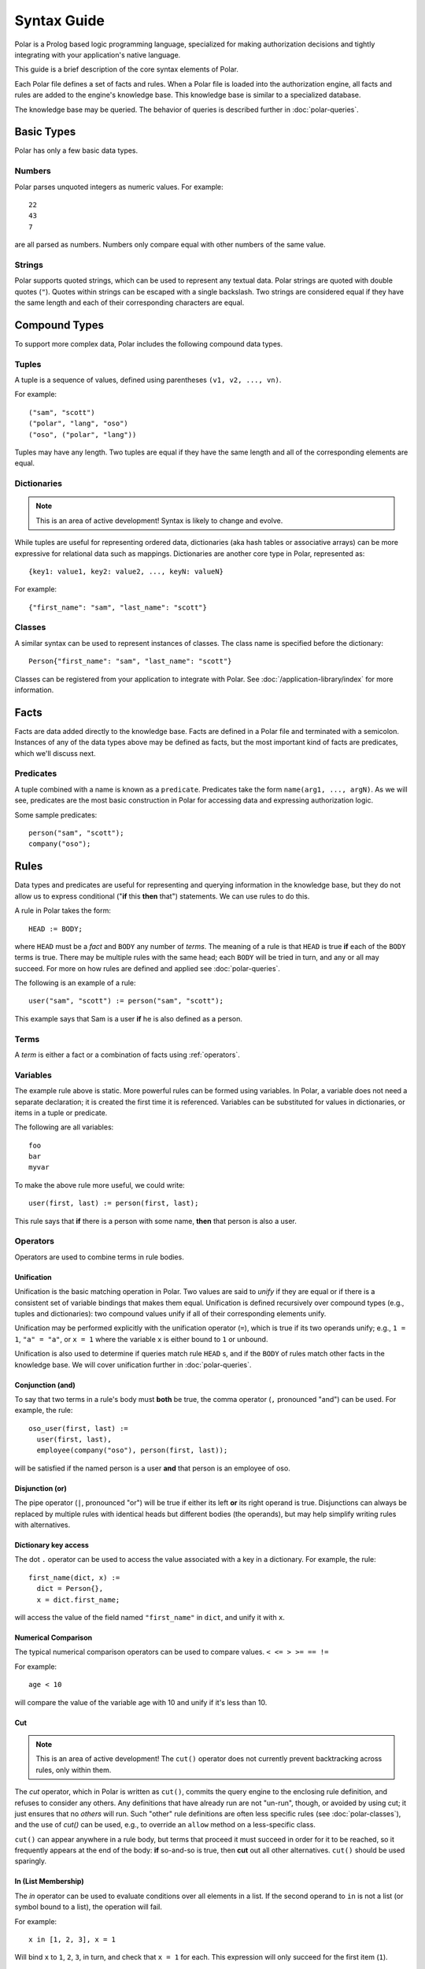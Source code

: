 ============
Syntax Guide
============

Polar is a Prolog based logic programming language, specialized for making
authorization decisions and tightly integrating with your application's native
language.

This guide is a brief description of the core syntax elements of Polar.

Each Polar file defines a set of facts and rules.  When a Polar file is loaded
into the authorization engine, all facts and rules are added to the engine's knowledge base.
This knowledge base is similar to a specialized database.

The knowledge base may be queried.  The behavior of queries is described further
in :doc:`polar-queries`.

.. _basic-types:

Basic Types
===========

Polar has only a few basic data types.

Numbers
-------

Polar parses unquoted integers as numeric values. For example::

  22
  43
  7

are all parsed as numbers. Numbers only compare equal with other numbers of the
same value.

Strings
-------

Polar supports quoted strings, which can be used to represent any textual data.
Polar strings are quoted with double quotes (``"``). Quotes within strings can
be escaped with a single backslash. Two strings are considered equal if they
have the same length and each of their corresponding characters are equal.

.. _compound-types:

Compound Types
==============

To support more complex data, Polar includes the following compound data types.

Tuples
------

A tuple is a sequence of values, defined using parentheses ``(v1, v2, ...,
vn)``.

.. highlight:: polar

For example::

  ("sam", "scott")
  ("polar", "lang", "oso")
  ("oso", ("polar", "lang"))

Tuples may have any length. Two tuples are equal if they have the same
length and all of the corresponding elements are equal.

.. _dictionaries:

Dictionaries
------------

.. note::

  This is an area of active development! Syntax is likely to change and
  evolve.

While tuples are useful for representing ordered data, dictionaries
(aka hash tables or associative arrays) can be more expressive for
relational data such as mappings. Dictionaries are another core type
in Polar, represented as::

  {key1: value1, key2: value2, ..., keyN: valueN}

For example::

  {"first_name": "sam", "last_name": "scott"}

Classes
-------

A similar syntax can be used to represent instances of classes.  The class
name is specified before the dictionary::

  Person{"first_name": "sam", "last_name": "scott"}

Classes can be registered from your application to integrate with Polar.  See
:doc:`/application-library/index` for more information.

Facts
=====

Facts are data added directly to the knowledge base. Facts are defined
in a Polar file and terminated with a semicolon. Instances of any of the
data types above may be defined as facts, but the most important kind
of facts are predicates, which we'll discuss next.

.. _predicates:

Predicates
----------

A tuple combined with a name is known as a ``predicate``.  Predicates take
the form ``name(arg1, ..., argN)``.  As we will see, predicates are the most basic construction
in Polar for accessing data and expressing authorization logic.

Some sample predicates::

  person("sam", "scott");
  company("oso");

.. _polar-rules:

Rules
=====

Data types and predicates are useful for representing and querying
information in the knowledge base, but they do not allow us to express
conditional ("**if** this **then** that") statements. We can use
rules to do this.

A rule in Polar takes the form::

  HEAD := BODY;

where ``HEAD`` must be a *fact* and ``BODY`` any number of *terms*.
The meaning of a rule is that ``HEAD`` is true **if** each of the ``BODY``
terms is true. There may be multiple rules with the same head; each
``BODY`` will be tried in turn, and any or all may succeed. For more
on how rules are defined and applied see :doc:`polar-queries`.

The following is an example of a rule::

  user("sam", "scott") := person("sam", "scott");

This example says that Sam is a user **if** he is also defined
as a person.

Terms
-----

A *term* is either a fact or a combination of facts using :ref:`operators`.

.. _variables:

Variables
---------

The example rule above is static. More powerful rules can be
formed using variables.  In Polar, a variable does not need a separate
declaration; it is created the first time it is referenced. Variables can be
substituted for values in dictionaries, or items in a tuple or predicate.

The following are all variables::

  foo
  bar
  myvar

To make the above rule more useful, we could write::

  user(first, last) := person(first, last);

This rule says that **if** there is a person with some name,
**then** that person is also a user.

.. _operators:

Operators
---------

.. todo not really true... some operators can be used in other places.

Operators are used to combine terms in rule bodies.

Unification
^^^^^^^^^^^

Unification is the basic matching operation in Polar. Two values are
said to *unify* if they are equal or if there is a consistent set of
variable bindings that makes them equal. Unification is defined
recursively over compound types (e.g., tuples and dictionaries):
two compound values unify if all of their corresponding elements
unify.

Unification may be performed explicitly with the unification operator
(``=``), which is true if its two operands unify; e.g., ``1 = 1``,
``"a" = "a"``, or ``x = 1`` where the variable ``x`` is either
bound to ``1`` or unbound.

Unification is also used to determine if queries match rule ``HEAD`` s,
and if the ``BODY`` of rules match other facts in the knowledge base.
We will cover unification further in :doc:`polar-queries`.

.. todo add a little table with unification examples, esp. w/dictionaries.

Conjunction (and)
^^^^^^^^^^^^^^^^^

To say that two terms in a rule's body must **both** be true,
the comma operator (``,`` pronounced "and") can be used. For
example, the rule::

  oso_user(first, last) :=
    user(first, last),
    employee(company("oso"), person(first, last));

will be satisfied if the named person is a user **and** that
person is an employee of oso.

.. _disjunction:

Disjunction (or)
^^^^^^^^^^^^^^^^^

The pipe operator (``|``, pronounced "or") will be true if either
its left **or** its right operand is true. Disjunctions can always
be replaced by multiple rules with identical heads but different bodies
(the operands), but may help simplify writing rules with alternatives.

Dictionary key access
^^^^^^^^^^^^^^^^^^^^^

The dot ``.`` operator can be used to access the value associated with
a key in a dictionary. For example, the rule::

  first_name(dict, x) :=
    dict = Person{},
    x = dict.first_name;

will access the value of the field named ``"first_name"`` in ``dict``,
and unify it with ``x``.

.. _numerical-comparison:

Numerical Comparison
^^^^^^^^^^^^^^^^^^^^^

The typical numerical comparison operators can be used to compare values.
``< <= > >= == !=``

For example::

  age < 10

will compare the value of the variable age with 10 and unify if it's less than 10.

.. _cut-operator:

Cut
^^^

.. note::
  This is an area of active development!
  The ``cut()`` operator does not currently prevent
  backtracking across rules, only within them.

The *cut* operator, which in Polar is written as ``cut()``, commits
the query engine to the enclosing rule definition, and refuses to
consider any others. Any definitions that have already run are not
"un-run", though, or avoided by using cut; it just ensures that no
*others* will run. Such "other" rule definitions are often less
specific rules (see :doc:`polar-classes`), and the use of `cut()`
can be used, e.g., to override an ``allow`` method on a less-specific
class.

``cut()`` can appear anywhere in a rule body, but terms that
proceed it must succeed in order for it to be reached, so it
frequently appears at the end of the body: **if** so-and-so is true,
then **cut** out all other alternatives.  ``cut()`` should be
used sparingly.

In (List Membership)
^^^^^^^^^^^^^^^^^^^^

The `in` operator can be used to evaluate conditions over all elements in
a list.  If the second operand to ``in`` is not a list (or symbol bound
to a list), the operation will fail.

For example::

    x in [1, 2, 3], x = 1

Will bind ``x`` to ``1``, ``2``, ``3``, in turn, and check that ``x = 1`` for each. This
expression will only succeed for the first item (``1``).

The ``in`` operator generates *alternatives* for each element of the list.

For all
^^^^^^^

The ``forall`` predicate is often useful in conjunction with the ``in`` operator.
``forall(condition, action)`` checks that ``action`` succeeds for every alternative
produced by ``condition``.

For example::

    forall(x in [1, 2, 3], x = 1)

Would fail because ``x`` only unifies with ``1`` for the first element in the
list (the first alternative of condition).

::

    forall(x in [1, 1, 1], x = 1)

succeeds because the ``action`` holds for all values in the list.

``forall`` can also be used with application data to check all elements returned
by an application method.
